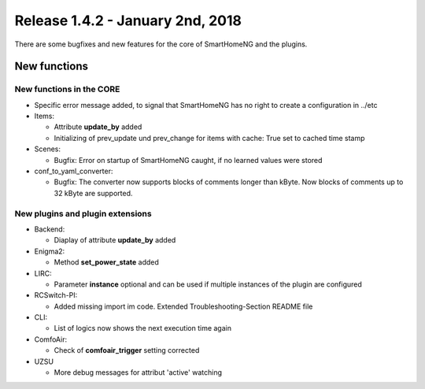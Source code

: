 =================================
Release 1.4.2 - January 2nd, 2018
=================================

There are some bugfixes and new features for the core of SmartHomeNG and the plugins.



New functions
=============


New functions in the CORE
-------------------------

* Specific error message added, to signal that SmartHomeNG has no right to create a configuration in ../etc
* Items:

  * Attribute **update_by** added
  * Initializing of prev_update und prev_change for items with cache: True set to cached time stamp

* Scenes: 

  * Bugfix: Error on startup of SmartHomeNG caught, if no learned values were stored

* conf_to_yaml_converter:

  * Bugfix: The converter now supports blocks of comments longer than kByte. Now blocks of comments up to 32 kByte are supported.



New plugins and plugin extensions
---------------------------------

* Backend:

  * Diaplay of attribute **update_by** added

* Enigma2:

  * Method **set_power_state** added

* LIRC:

  * Parameter **instance** optional and can be used if multiple instances of the plugin are configured

* RCSwitch-PI:

  * Added missing import im code. Extended Troubleshooting-Section README file

* CLI:

  * List of logics now shows the next execution time again

* ComfoAir:

  * Check of **comfoair_trigger** setting corrected

* UZSU

  * More debug messages for attribut 'active' watching


